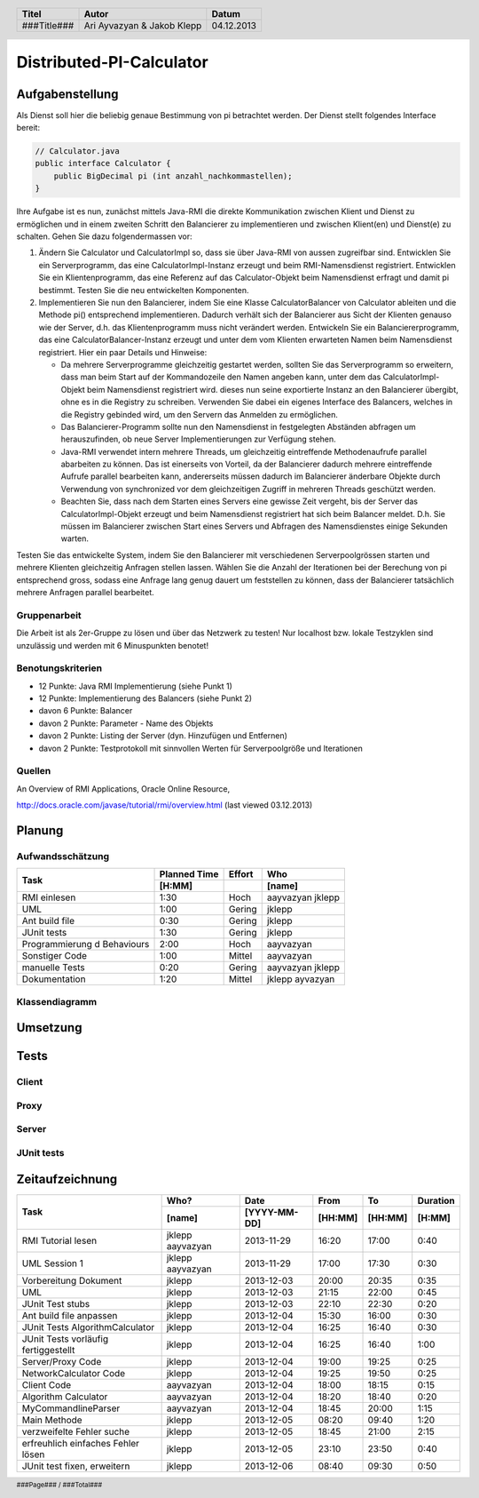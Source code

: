 #########################
Distributed-PI-Calculator
#########################
================
Aufgabenstellung
================

.. image:: doc/distributedPICalculator.jpeg
    :width: 60%

Als Dienst soll hier die beliebig genaue Bestimmung von pi betrachtet werden.
Der Dienst stellt folgendes Interface bereit:

.. code:: java

    // Calculator.java
    public interface Calculator {
        public BigDecimal pi (int anzahl_nachkommastellen);
    }

Ihre Aufgabe ist es nun, zunächst mittels Java-RMI die direkte Kommunikation
zwischen Klient und Dienst zu ermöglichen und in einem zweiten Schritt den
Balancierer zu implementieren und zwischen Klient(en) und Dienst(e) zu
schalten. Gehen Sie dazu folgendermassen vor:

1. Ändern Sie Calculator und CalculatorImpl so, dass sie über Java-RMI von
   aussen zugreifbar sind. Entwicklen Sie ein Serverprogramm, das eine
   CalculatorImpl-Instanz erzeugt und beim RMI-Namensdienst registriert.
   Entwicklen Sie ein Klientenprogramm, das eine Referenz auf das
   Calculator-Objekt beim Namensdienst erfragt und damit pi bestimmt. Testen
   Sie die neu entwickelten Komponenten.

2. Implementieren Sie nun den Balancierer, indem Sie eine Klasse
   CalculatorBalancer von Calculator ableiten und die Methode pi() entsprechend
   implementieren. Dadurch verhält sich der Balancierer aus Sicht der Klienten
   genauso wie der Server, d.h. das Klientenprogramm muss nicht verändert
   werden. Entwickeln Sie ein Balanciererprogramm, das eine
   CalculatorBalancer-Instanz erzeugt und unter dem vom Klienten erwarteten
   Namen beim Namensdienst registriert. Hier ein paar Details und Hinweise:

   - Da mehrere Serverprogramme gleichzeitig gestartet werden, sollten Sie das
     Serverprogramm so erweitern, dass man beim Start auf der Kommandozeile den
     Namen angeben kann, unter dem das CalculatorImpl-Objekt beim Namensdienst
     registriert wird. dieses nun seine exportierte Instanz an den Balancierer
     übergibt, ohne es in die Registry zu schreiben. Verwenden Sie dabei ein
     eigenes Interface des Balancers, welches in die Registry gebinded wird,
     um den Servern das Anmelden zu ermöglichen.

   - Das Balancierer-Programm sollte nun den Namensdienst in festgelegten
     Abständen abfragen um herauszufinden, ob neue Server Implementierungen zur
     Verfügung stehen.

   - Java-RMI verwendet intern mehrere Threads, um gleichzeitig eintreffende
     Methodenaufrufe parallel abarbeiten zu können. Das ist einerseits von
     Vorteil, da der Balancierer dadurch mehrere eintreffende Aufrufe parallel
     bearbeiten kann, andererseits müssen dadurch im Balancierer änderbare
     Objekte durch Verwendung von synchronized vor dem gleichzeitigen Zugriff
     in mehreren Threads geschützt werden.

   - Beachten Sie, dass nach dem Starten eines Servers eine gewisse Zeit
     vergeht, bis der Server das CalculatorImpl-Objekt erzeugt und beim
     Namensdienst registriert hat sich beim Balancer meldet. D.h. Sie müssen im
     Balancierer zwischen Start eines Servers und Abfragen des Namensdienstes
     einige Sekunden warten.

Testen Sie das entwickelte System, indem Sie den Balancierer mit verschiedenen
Serverpoolgrössen starten und mehrere Klienten gleichzeitig Anfragen stellen
lassen. Wählen Sie die Anzahl der Iterationen bei der Berechung von pi
entsprechend gross, sodass eine Anfrage lang genug dauert um feststellen zu
können, dass der Balancierer tatsächlich mehrere Anfragen parallel bearbeitet.

~~~~~~~~~~~~~
Gruppenarbeit
~~~~~~~~~~~~~
Die Arbeit ist als 2er-Gruppe zu lösen und über das Netzwerk zu testen! Nur
localhost bzw. lokale Testzyklen sind unzulässig und werden mit 6 Minuspunkten
benotet!

~~~~~~~~~~~~~~~~~~
Benotungskriterien
~~~~~~~~~~~~~~~~~~
- 12 Punkte: Java RMI Implementierung (siehe Punkt 1)
- 12 Punkte: Implementierung des Balancers (siehe Punkt 2)
- davon 6 Punkte: Balancer
- davon 2 Punkte: Parameter - Name des Objekts
- davon 2 Punkte: Listing der Server (dyn. Hinzufügen und Entfernen)
- davon 2 Punkte: Testprotokoll mit sinnvollen Werten für Serverpoolgröße und
  Iterationen

~~~~~~~
Quellen
~~~~~~~
An Overview of RMI Applications, Oracle Online Resource,

http://docs.oracle.com/javase/tutorial/rmi/overview.html (last viewed 03.12.2013)

=======
Planung
=======
~~~~~~~~~~~~~~~~~
Aufwandsschätzung
~~~~~~~~~~~~~~~~~
+-----------------------------------+---------------+-------------+-----------+
| Task                              | Planned Time  | Effort      | Who       |
|                                   +---------------+-------------+-----------+
|                                   |     [H:MM]    |             | [name]    |
+===================================+===============+=============+===========+
| RMI einlesen                      |      1:30     |    Hoch     | aayvazyan |
|                                   |               |             | jklepp    |
+-----------------------------------+---------------+-------------+-----------+
| UML                               |      1:00     |   Gering    | jklepp    |
+-----------------------------------+---------------+-------------+-----------+
| Ant build file                    |      0:30     |   Gering    | jklepp    |
+-----------------------------------+---------------+-------------+-----------+
| JUnit tests                       |      1:30     |   Gering    | jklepp    |
+-----------------------------------+---------------+-------------+-----------+
| Programmierung d Behaviours       |      2:00     |    Hoch     | aayvazyan |
+-----------------------------------+---------------+-------------+-----------+
| Sonstiger Code                    |      1:00     |   Mittel    | aayvazyan |
+-----------------------------------+---------------+-------------+-----------+
| manuelle Tests                    |      0:20     |   Gering    | aayvazyan |
|                                   |               |             | jklepp    |
+-----------------------------------+---------------+-------------+-----------+
| Dokumentation                     |      1:20     |   Mittel    | jklepp    |
|                                   |               |             | ayvazyan  |
+-----------------------------------+---------------+-------------+-----------+

~~~~~~~~~~~~~~~
Klassendiagramm
~~~~~~~~~~~~~~~

.. image:: doc/classDiagram.png
    :width: 75%

=========
Umsetzung
=========
=====
Tests
=====
~~~~~~
Client
~~~~~~
~~~~~
Proxy
~~~~~
~~~~~~
Server
~~~~~~
~~~~~~~~~~~
JUnit tests
~~~~~~~~~~~

.. code:: text



================
Zeitaufzeichnung
================
+-----------------------------+-----------+--------------+---------+---------+-----------+
| Task                        | Who?      | Date         | From    | To      | Duration  |
|                             +-----------+--------------+---------+---------+-----------+
|                             | [name]    | [YYYY-MM-DD] | [HH:MM] | [HH:MM] |    [H:MM] |
+=============================+===========+==============+=========+=========+===========+
| RMI Tutorial lesen          | jklepp    |  2013-11-29  |  16:20  |  17:00  |     0:40  |
|                             | aayvazyan |              |         |         |           |
+-----------------------------+-----------+--------------+---------+---------+-----------+
| UML Session 1               | jklepp    |  2013-11-29  |  17:00  |  17:30  |     0:30  |
|                             | aayvazyan |              |         |         |           |
+-----------------------------+-----------+--------------+---------+---------+-----------+
| Vorbereitung Dokument       | jklepp    |  2013-12-03  |  20:00  |  20:35  |     0:35  |
+-----------------------------+-----------+--------------+---------+---------+-----------+
| UML                         | jklepp    |  2013-12-03  |  21:15  |  22:00  |     0:45  |
+-----------------------------+-----------+--------------+---------+---------+-----------+
| JUnit Test stubs            | jklepp    |  2013-12-03  |  22:10  |  22:30  |     0:20  |
+-----------------------------+-----------+--------------+---------+---------+-----------+
| Ant build file anpassen     | jklepp    |  2013-12-04  |  15:30  |  16:00  |     0:30  |
+-----------------------------+-----------+--------------+---------+---------+-----------+
| JUnit Tests                 | jklepp    |  2013-12-04  |  16:25  |  16:40  |     0:30  |
| AlgorithmCalculator         |           |              |         |         |           |
+-----------------------------+-----------+--------------+---------+---------+-----------+
| JUnit Tests                 | jklepp    |  2013-12-04  |  16:25  |  16:40  |     1:00  |
| vorläufig fertiggestellt    |           |              |         |         |           |
+-----------------------------+-----------+--------------+---------+---------+-----------+
| Server/Proxy Code           | jklepp    |  2013-12-04  |  19:00  |  19:25  |     0:25  |
+-----------------------------+-----------+--------------+---------+---------+-----------+
| NetworkCalculator Code      | jklepp    |  2013-12-04  |  19:25  |  19:50  |     0:25  |
+-----------------------------+-----------+--------------+---------+---------+-----------+
| Client Code                 | aayvazyan |  2013-12-04  |  18:00  |  18:15  |     0:15  |
+-----------------------------+-----------+--------------+---------+---------+-----------+
| Algorithm Calculator        | aayvazyan |  2013-12-04  |  18:20  |  18:40  |     0:20  |
+-----------------------------+-----------+--------------+---------+---------+-----------+
| MyCommandlineParser         | aayvazyan |  2013-12-04  |  18:45  |  20:00  |     1:15  |
+-----------------------------+-----------+--------------+---------+---------+-----------+
| Main Methode                | jklepp    |  2013-12-05  |  08:20  |  09:40  |     1:20  |
+-----------------------------+-----------+--------------+---------+---------+-----------+
| verzweifelte Fehler suche   | jklepp    |  2013-12-05  |  18:45  |  21:00  |     2:15  |
+-----------------------------+-----------+--------------+---------+---------+-----------+
| erfreuhlich einfaches       | jklepp    |  2013-12-05  |  23:10  |  23:50  |     0:40  |
| Fehler lösen                |           |              |         |         |           |
+-----------------------------+-----------+--------------+---------+---------+-----------+
| JUnit test fixen, erweitern | jklepp    |  2013-12-06  |  08:40  |  09:30  |     0:50  |
+-----------------------------+-----------+--------------+---------+---------+-----------+

.. header::

    +-------------+---------------+------------+
    | Titel       | Autor         | Datum      |
    +=============+===============+============+
    | ###Title### | Ari Ayvazyan  | 04.12.2013 |
    |             | & Jakob Klepp |            |
    +-------------+---------------+------------+

.. footer::

    ###Page### / ###Total###
